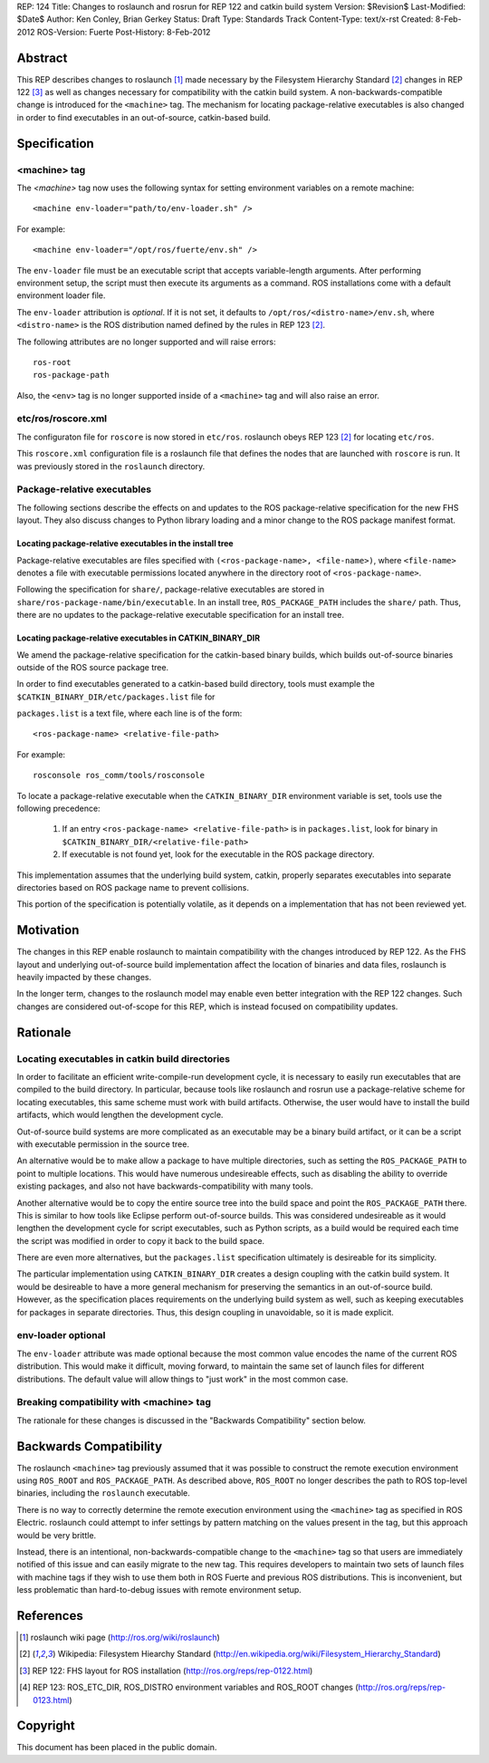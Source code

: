 REP: 124
Title: Changes to roslaunch and rosrun for REP 122 and catkin build system
Version: $Revision$
Last-Modified: $Date$
Author: Ken Conley, Brian Gerkey
Status: Draft
Type: Standards Track
Content-Type: text/x-rst
Created: 8-Feb-2012
ROS-Version: Fuerte
Post-History: 8-Feb-2012

Abstract
========

This REP describes changes to roslaunch [1]_ made necessary by the
Filesystem Hierarchy Standard [2]_ changes in REP 122 [3]_ as well as
changes necessary for compatibility with the catkin build system.  A
non-backwards-compatible change is introduced for the ``<machine>``
tag.  The mechanism for locating package-relative executables is also
changed in order to find executables in an out-of-source, catkin-based
build.


Specification
=============

<machine> tag
-------------

The `<machine>` tag now uses the following syntax for setting
environment variables on a remote machine::

    <machine env-loader="path/to/env-loader.sh" />

For example::

    <machine env-loader="/opt/ros/fuerte/env.sh" />

The ``env-loader`` file must be an executable script that accepts
variable-length arguments.  After performing environment setup, the
script must then execute its arguments as a command.  ROS
installations come with a default environment loader file.

The ``env-loader`` attribution is *optional*.  If it is not set, it
defaults to ``/opt/ros/<distro-name>/env.sh``, where ``<distro-name>`` is
the ROS distribution named defined by the rules in REP 123 [2]_.

The following attributes are no longer supported and will raise errors::

    ros-root
    ros-package-path

Also, the ``<env>`` tag is no longer supported inside of a
``<machine>`` tag and will also raise an error.

etc/ros/roscore.xml
-------------------

The configuraton file for ``roscore`` is now stored in ``etc/ros``.
roslaunch obeys REP 123 [2]_ for locating ``etc/ros``.  

This ``roscore.xml`` configuration file is a roslaunch file that
defines the nodes that are launched with ``roscore`` is run.  It was
previously stored in the ``roslaunch`` directory.

Package-relative executables
----------------------------

The following sections describe the effects on and updates to the ROS
package-relative specification for the new FHS layout.  They also
discuss changes to Python library loading and a minor change to the
ROS package manifest format.


Locating package-relative executables in the install tree
'''''''''''''''''''''''''''''''''''''''''''''''''''''''''

Package-relative executables are files specified with
``(<ros-package-name>, <file-name>)``, where ``<file-name>`` denotes a
file with executable permissions located anywhere in the directory
root of ``<ros-package-name>``.

Following the specification for ``share/``, package-relative
executables are stored in ``share/ros-package-name/bin/executable``.
In an install tree, ``ROS_PACKAGE_PATH`` includes the ``share/`` path.
Thus, there are no updates to the package-relative executable
specification for an install tree.


Locating package-relative executables in CATKIN_BINARY_DIR
''''''''''''''''''''''''''''''''''''''''''''''''''''''''''

We amend the package-relative specification for the
catkin-based binary builds, which builds out-of-source binaries
outside of the ROS source package tree.

In order to find executables generated to a catkin-based build
directory, tools must example the
``$CATKIN_BINARY_DIR/etc/packages.list`` file for

``packages.list`` is a text file, where each line is of the form::

    <ros-package-name> <relative-file-path>

For example::

    rosconsole ros_comm/tools/rosconsole

To locate a package-relative executable when the ``CATKIN_BINARY_DIR``
environment variable is set, tools use the following precedence:

 1. If an entry ``<ros-package-name> <relative-file-path>`` is in
    ``packages.list``, look for binary in
    ``$CATKIN_BINARY_DIR/<relative-file-path>``
 2. If executable is not found yet, look for the executable in the ROS package directory.

This implementation assumes that the underlying build system, catkin,
properly separates executables into separate directories based on ROS
package name to prevent collisions.

This portion of the specification is potentially volatile, as it
depends on a implementation that has not been reviewed yet.


Motivation
==========

The changes in this REP enable roslaunch to maintain compatibility
with the changes introduced by REP 122.  As the FHS layout and
underlying out-of-source build implementation affect the location of
binaries and data files, roslaunch is heavily impacted by these
changes.

In the longer term, changes to the roslaunch model may enable even
better integration with the REP 122 changes.  Such changes are
considered out-of-scope for this REP, which is instead focused on
compatibility updates.


Rationale
=========

Locating executables in catkin build directories
------------------------------------------------

In order to facilitate an efficient write-compile-run development
cycle, it is necessary to easily run executables that are compiled to
the build directory.  In particular, because tools like roslaunch and
rosrun use a package-relative scheme for locating executables, this
same scheme must work with build artifacts.  Otherwise, the user would
have to install the build artifacts, which would lengthen the
development cycle.

Out-of-source build systems are more complicated as an executable may
be a binary build artifact, or it can be a script with executable
permission in the source tree.  

An alternative would be to make allow a package to have multiple
directories, such as setting the ``ROS_PACKAGE_PATH`` to point to
multiple locations.  This would have numerous undesireable effects,
such as disabling the ability to override existing packages, and also
not have backwards-compatibility with many tools.

Another alternative would be to copy the entire source tree into the
build space and point the ``ROS_PACKAGE_PATH`` there.  This is similar
to how tools like Eclipse perform out-of-source builds.  This was
considered undesireable as it would lengthen the development cycle for
script executables, such as Python scripts, as a build would be
required each time the script was modified in order to copy it back to
the build space.

There are even more alternatives, but the ``packages.list``
specification ultimately is desireable for its simplicity.

The particular implementation using ``CATKIN_BINARY_DIR`` creates a
design coupling with the catkin build system.  It would be desireable
to have a more general mechanism for preserving the semantics in an
out-of-source build.  However, as the specification places
requirements on the underlying build system as well, such as keeping
executables for packages in separate directories.  Thus, this design
coupling in unavoidable, so it is made explicit.


env-loader optional
-------------------

The ``env-loader`` attribute was made optional because the most common
value encodes the name of the current ROS distribution.  This would
make it difficult, moving forward, to maintain the same set of launch
files for different distributions.  The default value will allow
things to "just work" in the most common case.
    

Breaking compatibility with <machine> tag
-----------------------------------------

The rationale for these changes is discussed in the "Backwards
Compatibility" section below.


Backwards Compatibility
=======================

The roslaunch ``<machine>`` tag previously assumed that it was
possible to construct the remote execution environment using
``ROS_ROOT`` and ``ROS_PACKAGE_PATH``.  As described above,
``ROS_ROOT`` no longer describes the path to ROS top-level binaries,
including the ``roslaunch`` executable.

There is no way to correctly determine the remote execution
environment using the ``<machine>`` tag as specified in ROS Electric.
roslaunch could attempt to infer settings by pattern matching on the
values present in the tag, but this approach would be very brittle.

Instead, there is an intentional, non-backwards-compatible change to
the ``<machine>`` tag so that users are immediately notified of this
issue and can easily migrate to the new tag.  This requires developers
to maintain two sets of launch files with machine tags if they wish to
use them both in ROS Fuerte and previous ROS distributions.  This is
inconvenient, but less problematic than hard-to-debug issues with
remote environment setup.



References
==========

.. [1] roslaunch wiki page
   (http://ros.org/wiki/roslaunch)
.. [2] Wikipedia: Filesystem Hiearchy Standard
   (http://en.wikipedia.org/wiki/Filesystem_Hierarchy_Standard)
.. [3] REP 122: FHS layout for ROS installation
   (http://ros.org/reps/rep-0122.html) 
.. [4] REP 123: ROS_ETC_DIR, ROS_DISTRO environment variables and ROS_ROOT changes
   (http://ros.org/reps/rep-0123.html) 



Copyright
=========

This document has been placed in the public domain.



..
   Local Variables:
   mode: indented-text
   indent-tabs-mode: nil
   sentence-end-double-space: t
   fill-column: 70
   coding: utf-8
   End:

